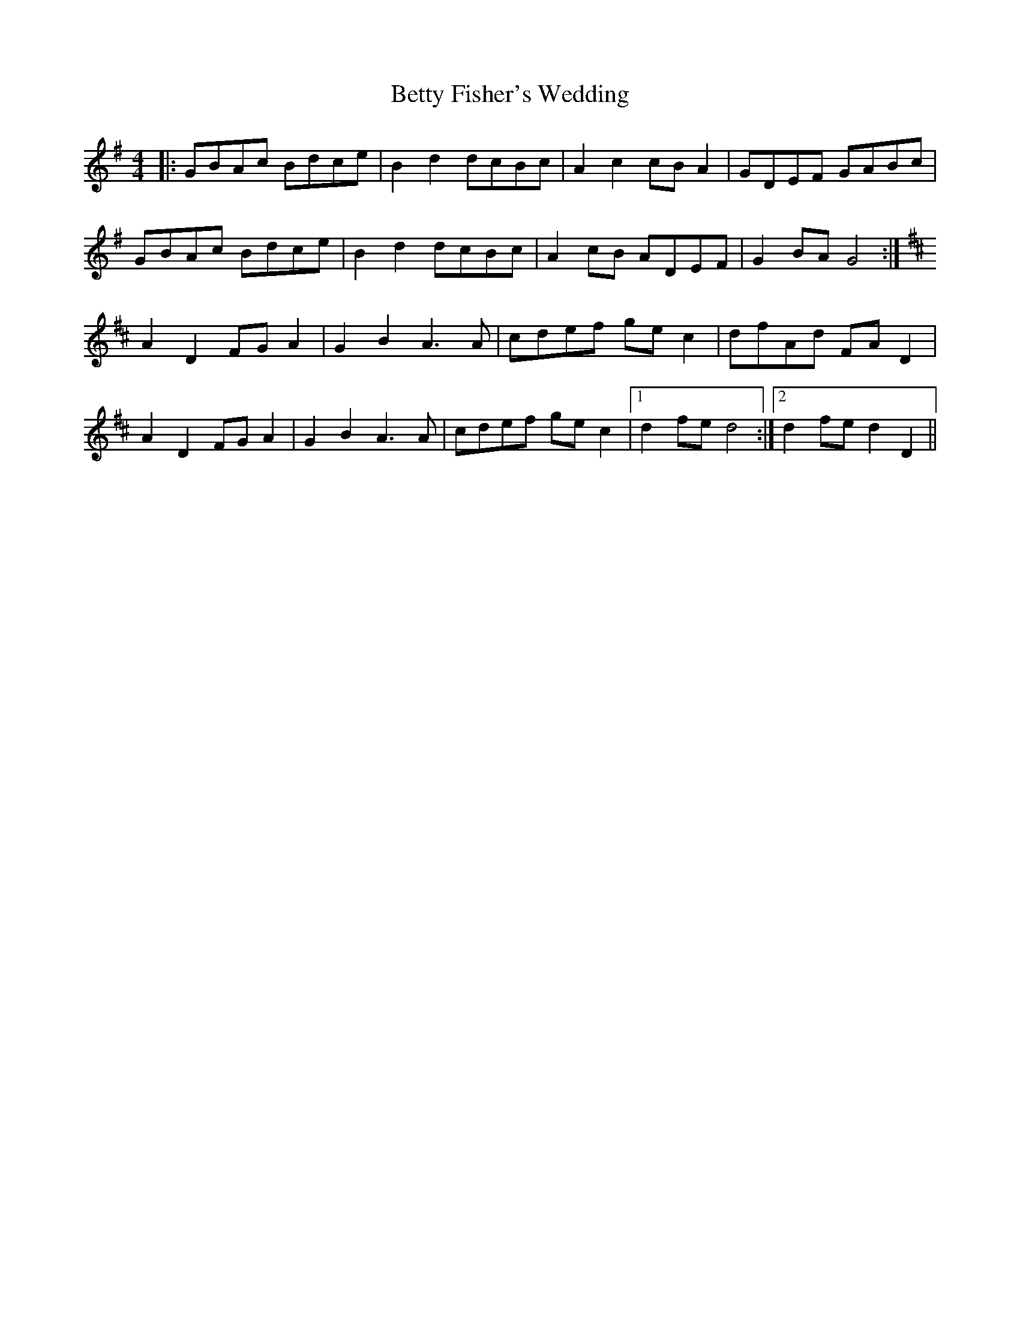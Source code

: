 X: 3463
T: Betty Fisher's Wedding
R: reel
M: 4/4
K: Gmajor
|:GBAc Bdce|B2d2 dcBc|A2c2 cBA2|GDEF GABc|
GBAc Bdce|B2d2 dcBc|A2cB ADEF|G2BA G4:|
[K:D]A2D2 FGA2|G2B2 A3A|cdef gec2|dfAd FAD2|
A2D2 FGA2|G2B2 A3A|cdef gec2|1 d2fe d4:|2 d2fe d2D2||

